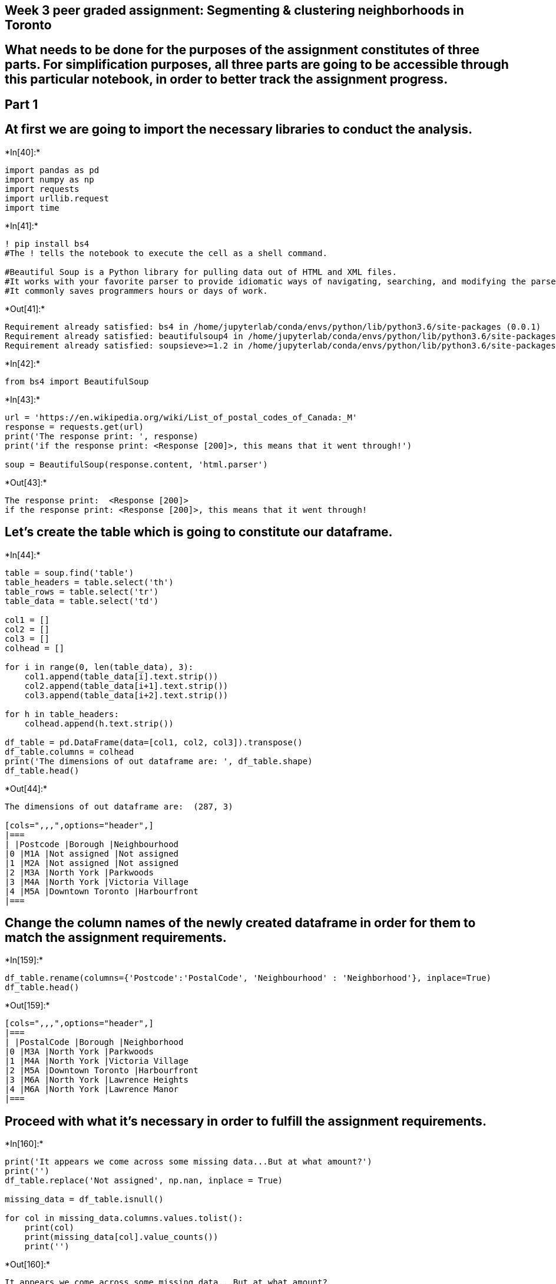== Week 3 peer graded assignment: Segmenting & clustering neighborhoods in Toronto

== What needs to be done for the purposes of the assignment constitutes of three parts. For simplification purposes, all three parts are going to be accessible through this particular notebook, in order to better track the assignment progress.

== Part 1

== At first we are going to import the necessary libraries to conduct the analysis.


+*In[40]:*+
[source, ipython3]
----
import pandas as pd
import numpy as np
import requests
import urllib.request
import time
----


+*In[41]:*+
[source, ipython3]
----
! pip install bs4
#The ! tells the notebook to execute the cell as a shell command.

#Beautiful Soup is a Python library for pulling data out of HTML and XML files. 
#It works with your favorite parser to provide idiomatic ways of navigating, searching, and modifying the parse tree. 
#It commonly saves programmers hours or days of work.
----


+*Out[41]:*+
----
Requirement already satisfied: bs4 in /home/jupyterlab/conda/envs/python/lib/python3.6/site-packages (0.0.1)
Requirement already satisfied: beautifulsoup4 in /home/jupyterlab/conda/envs/python/lib/python3.6/site-packages (from bs4) (4.8.1)
Requirement already satisfied: soupsieve>=1.2 in /home/jupyterlab/conda/envs/python/lib/python3.6/site-packages (from beautifulsoup4->bs4) (1.9.5)
----


+*In[42]:*+
[source, ipython3]
----
from bs4 import BeautifulSoup
----


+*In[43]:*+
[source, ipython3]
----
url = 'https://en.wikipedia.org/wiki/List_of_postal_codes_of_Canada:_M'
response = requests.get(url)
print('The response print: ', response)
print('if the response print: <Response [200]>, this means that it went through!')

soup = BeautifulSoup(response.content, 'html.parser')
----


+*Out[43]:*+
----
The response print:  <Response [200]>
if the response print: <Response [200]>, this means that it went through!
----

== Let’s create the table which is going to constitute our dataframe.


+*In[44]:*+
[source, ipython3]
----
table = soup.find('table')
table_headers = table.select('th')
table_rows = table.select('tr')
table_data = table.select('td')

col1 = []
col2 = []
col3 = []
colhead = []

for i in range(0, len(table_data), 3):
    col1.append(table_data[i].text.strip())
    col2.append(table_data[i+1].text.strip())
    col3.append(table_data[i+2].text.strip())
    
for h in table_headers:
    colhead.append(h.text.strip())

df_table = pd.DataFrame(data=[col1, col2, col3]).transpose()
df_table.columns = colhead
print('The dimensions of out dataframe are: ', df_table.shape)
df_table.head()
----


+*Out[44]:*+
----
The dimensions of out dataframe are:  (287, 3)

[cols=",,,",options="header",]
|===
| |Postcode |Borough |Neighbourhood
|0 |M1A |Not assigned |Not assigned
|1 |M2A |Not assigned |Not assigned
|2 |M3A |North York |Parkwoods
|3 |M4A |North York |Victoria Village
|4 |M5A |Downtown Toronto |Harbourfront
|===
----

== Change the column names of the newly created dataframe in order for them to match the assignment requirements.


+*In[159]:*+
[source, ipython3]
----
df_table.rename(columns={'Postcode':'PostalCode', 'Neighbourhood' : 'Neighborhood'}, inplace=True)
df_table.head()
----


+*Out[159]:*+
----
[cols=",,,",options="header",]
|===
| |PostalCode |Borough |Neighborhood
|0 |M3A |North York |Parkwoods
|1 |M4A |North York |Victoria Village
|2 |M5A |Downtown Toronto |Harbourfront
|3 |M6A |North York |Lawrence Heights
|4 |M6A |North York |Lawrence Manor
|===
----

== Proceed with what it’s necessary in order to fulfill the assignment requirements.


+*In[160]:*+
[source, ipython3]
----
print('It appears we come across some missing data...But at what amount?')
print('')
df_table.replace('Not assigned', np.nan, inplace = True)

missing_data = df_table.isnull()

for col in missing_data.columns.values.tolist():
    print(col)
    print(missing_data[col].value_counts())
    print('')
----


+*Out[160]:*+
----
It appears we come across some missing data...But at what amount?

PostalCode
False    210
Name: PostalCode, dtype: int64

Borough
False    210
Name: Borough, dtype: int64

Neighborhood
False    210
Name: Neighborhood, dtype: int64

----


+*In[161]:*+
[source, ipython3]
----
print('Nearly one third of our data seems to be missing from two out of three columns...What is the best practice?')
print('')
print('We have been told to "Only process the cells that have an assigned borough. Ignore cells with a borough that is "Not assigned".')
print('We will drop the rows where a borough is not assigned.')

df_table.dropna(subset = ['Borough'], axis = 0, inplace = True)
#axis=0 means that the deletion takes place each iterative row.

df_table.reset_index(drop = True, inplace = True)

print('')
print('The new dimensions of the df are: ', df_table.shape)
df_table.head()
----


+*Out[161]:*+
----
Nearly one third of our data seems to be missing from two out of three columns...What is the best practice?

We have been told to "Only process the cells that have an assigned borough. Ignore cells with a borough that is "Not assigned".
We will drop the rows where a borough is not assigned.

The new dimensions of the df are:  (210, 3)

[cols=",,,",options="header",]
|===
| |PostalCode |Borough |Neighborhood
|0 |M3A |North York |Parkwoods
|1 |M4A |North York |Victoria Village
|2 |M5A |Downtown Toronto |Harbourfront
|3 |M6A |North York |Lawrence Heights
|4 |M6A |North York |Lawrence Manor
|===
----


+*In[162]:*+
[source, ipython3]
----
print('In which columns does the Neighbourhood column present a NaN value?')
print('')

null_columns = df_table.columns[df_table.isnull().any()]

null_cols = []

for i in list(null_columns):
    null_cols.append(i)
    
null_cols
----


+*Out[162]:*+
----
In which columns does the Neighbourhood column present a NaN value?

[]----


+*In[163]:*+
[source, ipython3]
----
print('In which rows, for the columns we have already found, does the Neighbourhood column present a NaN value?')
print('')
for i in null_cols:
    print(df_table[df_table[i].isnull()][null_columns])
----


+*Out[163]:*+
----
In which rows, for the columns we have already found, does the Neighbourhood column present a NaN value?

----


+*In[165]:*+
[source, ipython3]
----
df_table['Neighborhood'].replace(np.nan, df_table.iloc[5][1], inplace=True)

print('...and a check...:', df_table.iloc[5][2])
----


+*Out[165]:*+
----
...and a check...: Queen's Park
----

== After all these steps, it is time to reach the finalized dataframe, to conclude the Part 1 of this assignment.


+*In[167]:*+
[source, ipython3]
----
print('And now for the last requirement...')
print('')
df_table2 = df_table.groupby(['PostalCode', 'Borough'])['Neighborhood'].apply(', '.join).reset_index()

print('Here the dimensions of our table are: ', df_table2.shape)
df_table2.head(12)
----


+*Out[167]:*+
----
And now for the last requirement...

Here the dimensions of our table are:  (103, 3)

[cols=",,,",options="header",]
|===
| |PostalCode |Borough |Neighborhood
|0 |M1B |Scarborough |Rouge, Malvern
|1 |M1C |Scarborough |Highland Creek, Rouge Hill, Port Union
|2 |M1E |Scarborough |Guildwood, Morningside, West Hill
|3 |M1G |Scarborough |Woburn
|4 |M1H |Scarborough |Cedarbrae
|5 |M1J |Scarborough |Scarborough Village
|6 |M1K |Scarborough |East Birchmount Park, Ionview, Kennedy Park
|7 |M1L |Scarborough |Clairlea, Golden Mile, Oakridge
|8 |M1M |Scarborough |Cliffcrest, Cliffside, Scarborough Village West
|9 |M1N |Scarborough |Birch Cliff, Cliffside West
|10 |M1P |Scarborough |Dorset Park, Scarborough Town Centre, Wexford ...
|11 |M1R |Scarborough |Maryvale, Wexford
|===
----

== Part 2

== We are going to have to install geocoder in order to be able to proceed.


+*In[172]:*+
[source, ipython3]
----
! pip install geocoder
----


+*Out[172]:*+
----
Collecting geocoder
[?25l  Downloading https://files.pythonhosted.org/packages/4f/6b/13166c909ad2f2d76b929a4227c952630ebaf0d729f6317eb09cbceccbab/geocoder-1.38.1-py2.py3-none-any.whl (98kB)
[K     |████████████████████████████████| 102kB 18.8MB/s ta 0:00:01
[?25hCollecting ratelim (from geocoder)
  Downloading https://files.pythonhosted.org/packages/f2/98/7e6d147fd16a10a5f821db6e25f192265d6ecca3d82957a4fdd592cad49c/ratelim-0.1.6-py2.py3-none-any.whl
Requirement already satisfied: requests in /home/jupyterlab/conda/envs/python/lib/python3.6/site-packages (from geocoder) (2.22.0)
Collecting future (from geocoder)
[?25l  Downloading https://files.pythonhosted.org/packages/45/0b/38b06fd9b92dc2b68d58b75f900e97884c45bedd2ff83203d933cf5851c9/future-0.18.2.tar.gz (829kB)
[K     |████████████████████████████████| 829kB 33.8MB/s eta 0:00:01
[?25hRequirement already satisfied: six in /home/jupyterlab/conda/envs/python/lib/python3.6/site-packages (from geocoder) (1.13.0)
Collecting click (from geocoder)
[?25l  Downloading https://files.pythonhosted.org/packages/fa/37/45185cb5abbc30d7257104c434fe0b07e5a195a6847506c074527aa599ec/Click-7.0-py2.py3-none-any.whl (81kB)
[K     |████████████████████████████████| 81kB 15.1MB/s eta 0:00:01
[?25hRequirement already satisfied: decorator in /home/jupyterlab/conda/envs/python/lib/python3.6/site-packages (from ratelim->geocoder) (4.4.1)
Requirement already satisfied: urllib3!=1.25.0,!=1.25.1,<1.26,>=1.21.1 in /home/jupyterlab/conda/envs/python/lib/python3.6/site-packages (from requests->geocoder) (1.25.7)
Requirement already satisfied: chardet<3.1.0,>=3.0.2 in /home/jupyterlab/conda/envs/python/lib/python3.6/site-packages (from requests->geocoder) (3.0.4)
Requirement already satisfied: idna<2.9,>=2.5 in /home/jupyterlab/conda/envs/python/lib/python3.6/site-packages (from requests->geocoder) (2.8)
Requirement already satisfied: certifi>=2017.4.17 in /home/jupyterlab/conda/envs/python/lib/python3.6/site-packages (from requests->geocoder) (2019.11.28)
Building wheels for collected packages: future
  Building wheel for future (setup.py) ... [?25ldone
[?25h  Stored in directory: /home/jupyterlab/.cache/pip/wheels/8b/99/a0/81daf51dcd359a9377b110a8a886b3895921802d2fc1b2397e
Successfully built future
Installing collected packages: ratelim, future, click, geocoder
Successfully installed click-7.0 future-0.18.2 geocoder-1.38.1 ratelim-0.1.6
----


+*In[173]:*+
[source, ipython3]
----
import geocoder
----

== Now let’s reach the csv file in order to proceed.


+*In[186]:*+
[source, ipython3]
----
# The given csv file is used for the lon and lat values
!wget -O GeoCord.csv http://cocl.us/Geospatial_data/
----


+*Out[186]:*+
----
--2019-12-10 12:10:29--  http://cocl.us/Geospatial_data/
Resolving cocl.us (cocl.us)... 169.48.113.194
Connecting to cocl.us (cocl.us)|169.48.113.194|:80... connected.
HTTP request sent, awaiting response... 301 Moved Permanently
Location: https://cocl.us/Geospatial_data/ [following]
--2019-12-10 12:10:29--  https://cocl.us/Geospatial_data/
Connecting to cocl.us (cocl.us)|169.48.113.194|:443... connected.
HTTP request sent, awaiting response... 301 Moved Permanently
Location: https://ibm.box.com/shared/static/9afzr83pps4pwf2smjjcf1y5mvgb18rr.csv [following]
--2019-12-10 12:10:30--  https://ibm.box.com/shared/static/9afzr83pps4pwf2smjjcf1y5mvgb18rr.csv
Resolving ibm.box.com (ibm.box.com)... 107.152.26.197, 107.152.27.197
Connecting to ibm.box.com (ibm.box.com)|107.152.26.197|:443... connected.
HTTP request sent, awaiting response... 301 Moved Permanently
Location: /public/static/9afzr83pps4pwf2smjjcf1y5mvgb18rr.csv [following]
--2019-12-10 12:10:31--  https://ibm.box.com/public/static/9afzr83pps4pwf2smjjcf1y5mvgb18rr.csv
Reusing existing connection to ibm.box.com:443.
HTTP request sent, awaiting response... 301 Moved Permanently
Location: https://ibm.ent.box.com/public/static/9afzr83pps4pwf2smjjcf1y5mvgb18rr.csv [following]
--2019-12-10 12:10:31--  https://ibm.ent.box.com/public/static/9afzr83pps4pwf2smjjcf1y5mvgb18rr.csv
Resolving ibm.ent.box.com (ibm.ent.box.com)... 107.152.27.211, 107.152.26.211
Connecting to ibm.ent.box.com (ibm.ent.box.com)|107.152.27.211|:443... connected.
HTTP request sent, awaiting response... 302 Found
Location: https://public.boxcloud.com/d/1/b1!IYwxCpgJN4hGRSJCASLgAyZbwvF_8fPY77RObL7svVSZWhkqp8MWXheboysyYshtFUhrS8zAsiKtZkPgVroXGyNMWUwT4Az5E3borwZVCyjWtY8sa0RzB36W7SL_ro0OyRukVex7mkybwDY0SzyDi0FqNbGebt5AC6hODyyqJF3oRCpTzAmVXqTOkFeKzBBJkLN8CF2WXLqyTPml3_sMhJ-QbMADFLzxGDqbcK-ncIVhbHNQwrn39HWtchm0JxiZriPNrTdtCLMO_ICdzcyyPIMZS-cIUJBRoqaoSgLwWV-Rz4f2GsRhOWwndx3lHrxcfzjwuhGMDuDgLAzxYtXnN_Q7hlRpZjLQH1EZaoYu_Bl3fJBgfwpjp07ulq7ieUSGuFFf0rQMQOFUUyzvaTIvI-7x-O-NE2ga_NZMJ0V8_T1lLWodM8ljOzOP151SRsRWXHl2WDNVrEojxlA6JFvjxTQhHhO1AqMIt5rqPX418n2N7mKIL41USGZ4jaTe48Pp2GVb6emQ586-dVltR49stXy-EuRfFLDJ4UcbA2piUI19oPU4s9fe2Kvy43A1tHCKzQGvVmEZrhx_V3eaf6Us_aP1Z8Pl5pC3dtwo2WRRAIENRVHtGM7gRhzIrQ-_o8BTiLj7OOCgIBFv6gWZV2SOJRh6UJiqcVCQ3aqNTBCL8TfjwquY0pu49cdlknIol1qYR6IFHTtQQalWPdtjrP8a1_VVaV4zifKxEi24OUOnCwr9uI3TANQxZRraInR9IQ6dkF5vhQmBJXywS2iMgMISNgo972hNsdkftI6A1hW28JgHl5XeOOfrhHIJ2DEHagYZER4ggd07WrCPdNNgqig5eAE7l-jj-vohmePJjisYB3Mw4QoTChcRr1Eo4wTtnonZcINjQBJZFCo3F_CshKhfBbxJrw5HItWTPdW-n_skbqLJW9IjBOzs-dfx3RnujynGalvS2l04S1Fc2qlhsPs2-p9WCK-3VOLp5bxeVTDqw1mn_PFEJyLq03ldO2JyuV7JAedDTD-KSTQ5W9LUpKDlMkOBtNZQ00PW-reCQ73vmxHSYtWGvzHQr-Mb8kSEzUG0OnSE_psDhDDT7g3lRmlb2xFbCd1hUCz0ZF9ZbyVui-8l7SiyHLiyqkMNOwSGpH72KSAGi5HsXOfIHGyZFYqgyIDRURdKlB1qwbUu43zTPhjxVM0o04gVEmFESetMO-flHd3q9fUOOlCXl8WgqWfXH6O2xaNwJ7I_ucuoK-5Rn0RVKBd-Ke8OifS-fc9XH98rxxI8xgpOu9ug9_7vR9VtqXGKaVUWXey0Noz810VWV4w06JyhGr0AtAP4RcLmEw3XNORw-oIDesRi4rbcMlaDxUfA2grTqnC10DPM3BamQ-abGy782GmrFh1Y0LK8/download [following]
--2019-12-10 12:10:31--  https://public.boxcloud.com/d/1/b1!IYwxCpgJN4hGRSJCASLgAyZbwvF_8fPY77RObL7svVSZWhkqp8MWXheboysyYshtFUhrS8zAsiKtZkPgVroXGyNMWUwT4Az5E3borwZVCyjWtY8sa0RzB36W7SL_ro0OyRukVex7mkybwDY0SzyDi0FqNbGebt5AC6hODyyqJF3oRCpTzAmVXqTOkFeKzBBJkLN8CF2WXLqyTPml3_sMhJ-QbMADFLzxGDqbcK-ncIVhbHNQwrn39HWtchm0JxiZriPNrTdtCLMO_ICdzcyyPIMZS-cIUJBRoqaoSgLwWV-Rz4f2GsRhOWwndx3lHrxcfzjwuhGMDuDgLAzxYtXnN_Q7hlRpZjLQH1EZaoYu_Bl3fJBgfwpjp07ulq7ieUSGuFFf0rQMQOFUUyzvaTIvI-7x-O-NE2ga_NZMJ0V8_T1lLWodM8ljOzOP151SRsRWXHl2WDNVrEojxlA6JFvjxTQhHhO1AqMIt5rqPX418n2N7mKIL41USGZ4jaTe48Pp2GVb6emQ586-dVltR49stXy-EuRfFLDJ4UcbA2piUI19oPU4s9fe2Kvy43A1tHCKzQGvVmEZrhx_V3eaf6Us_aP1Z8Pl5pC3dtwo2WRRAIENRVHtGM7gRhzIrQ-_o8BTiLj7OOCgIBFv6gWZV2SOJRh6UJiqcVCQ3aqNTBCL8TfjwquY0pu49cdlknIol1qYR6IFHTtQQalWPdtjrP8a1_VVaV4zifKxEi24OUOnCwr9uI3TANQxZRraInR9IQ6dkF5vhQmBJXywS2iMgMISNgo972hNsdkftI6A1hW28JgHl5XeOOfrhHIJ2DEHagYZER4ggd07WrCPdNNgqig5eAE7l-jj-vohmePJjisYB3Mw4QoTChcRr1Eo4wTtnonZcINjQBJZFCo3F_CshKhfBbxJrw5HItWTPdW-n_skbqLJW9IjBOzs-dfx3RnujynGalvS2l04S1Fc2qlhsPs2-p9WCK-3VOLp5bxeVTDqw1mn_PFEJyLq03ldO2JyuV7JAedDTD-KSTQ5W9LUpKDlMkOBtNZQ00PW-reCQ73vmxHSYtWGvzHQr-Mb8kSEzUG0OnSE_psDhDDT7g3lRmlb2xFbCd1hUCz0ZF9ZbyVui-8l7SiyHLiyqkMNOwSGpH72KSAGi5HsXOfIHGyZFYqgyIDRURdKlB1qwbUu43zTPhjxVM0o04gVEmFESetMO-flHd3q9fUOOlCXl8WgqWfXH6O2xaNwJ7I_ucuoK-5Rn0RVKBd-Ke8OifS-fc9XH98rxxI8xgpOu9ug9_7vR9VtqXGKaVUWXey0Noz810VWV4w06JyhGr0AtAP4RcLmEw3XNORw-oIDesRi4rbcMlaDxUfA2grTqnC10DPM3BamQ-abGy782GmrFh1Y0LK8/download
Resolving public.boxcloud.com (public.boxcloud.com)... 107.152.24.200
Connecting to public.boxcloud.com (public.boxcloud.com)|107.152.24.200|:443... connected.
HTTP request sent, awaiting response... 200 OK
Length: 2891 (2.8K) [text/csv]
Saving to: ‘GeoCord.csv’

GeoCord.csv         100%[===================>]   2.82K  --.-KB/s    in 0s      

2019-12-10 12:10:32 (82.5 MB/s) - ‘GeoCord.csv’ saved [2891/2891]

----


+*In[199]:*+
[source, ipython3]
----
#importing the csv into a pandas dataframe
Coordinates = pd.read_csv('GeoCord.csv')
Coordinates.head()
----


+*Out[199]:*+
----
[cols=",,,",options="header",]
|===
| |Postal Code |Latitude |Longitude
|0 |M1B |43.806686 |-79.194353
|1 |M1C |43.784535 |-79.160497
|2 |M1E |43.763573 |-79.188711
|3 |M1G |43.770992 |-79.216917
|4 |M1H |43.773136 |-79.239476
|===
----


+*In[201]:*+
[source, ipython3]
----
#I want to combine the two dataframes together, thus the column which will be used for this combination to take place, 
#PostalCode, should have the same name in both of these dataframes
Coordinates.rename(columns = {'Postal Code':"PostalCode"}, inplace = True)
Coordinates.head()
----


+*Out[201]:*+
----
[cols=",,,",options="header",]
|===
| |PostalCode |Latitude |Longitude
|0 |M1B |43.806686 |-79.194353
|1 |M1C |43.784535 |-79.160497
|2 |M1E |43.763573 |-79.188711
|3 |M1G |43.770992 |-79.216917
|4 |M1H |43.773136 |-79.239476
|===
----

== Let the dataframe combination take place.


+*In[203]:*+
[source, ipython3]
----
df_table3 = pd.concat([df_table2, Coordinates], axis = 1)

print('The dimensions of the new dataframe are the following:', df_table3.shape)
print('')
df_table3.head(12)
----


+*Out[203]:*+
----
The dimensions of the new dataframe are the following: (103, 6)


[cols=",,,,,,",options="header",]
|===
| |PostalCode |Borough |Neighborhood |PostalCode |Latitude |Longitude
|0 |M1B |Scarborough |Rouge, Malvern |M1B |43.806686 |-79.194353

|1 |M1C |Scarborough |Highland Creek, Rouge Hill, Port Union |M1C
|43.784535 |-79.160497

|2 |M1E |Scarborough |Guildwood, Morningside, West Hill |M1E |43.763573
|-79.188711

|3 |M1G |Scarborough |Woburn |M1G |43.770992 |-79.216917

|4 |M1H |Scarborough |Cedarbrae |M1H |43.773136 |-79.239476

|5 |M1J |Scarborough |Scarborough Village |M1J |43.744734 |-79.239476

|6 |M1K |Scarborough |East Birchmount Park, Ionview, Kennedy Park |M1K
|43.727929 |-79.262029

|7 |M1L |Scarborough |Clairlea, Golden Mile, Oakridge |M1L |43.711112
|-79.284577

|8 |M1M |Scarborough |Cliffcrest, Cliffside, Scarborough Village West
|M1M |43.716316 |-79.239476

|9 |M1N |Scarborough |Birch Cliff, Cliffside West |M1N |43.692657
|-79.264848

|10 |M1P |Scarborough |Dorset Park, Scarborough Town Centre, Wexford ...
|M1P |43.757410 |-79.273304

|11 |M1R |Scarborough |Maryvale, Wexford |M1R |43.750072 |-79.295849
|===
----

== Part 3


+*In[217]:*+
[source, ipython3]
----
!conda install -c conda-forge geopy --yes
!conda install -c conda-forge folium=0.5.0 --yes
----


+*Out[217]:*+
----
Solving environment: done


==> WARNING: A newer version of conda exists. <==
  current version: 4.5.11
  latest version: 4.7.12

Please update conda by running

    $ conda update -n base -c defaults conda



# All requested packages already installed.

Solving environment: done


==> WARNING: A newer version of conda exists. <==
  current version: 4.5.11
  latest version: 4.7.12

Please update conda by running

    $ conda update -n base -c defaults conda



# All requested packages already installed.

----

== We only want to work with boroughs which contain the word ``Toronto''.


+*In[218]:*+
[source, ipython3]
----
df_table3['Borough'].value_counts()
----


+*Out[218]:*+
----North York          24
Downtown Toronto    19
Scarborough         17
Etobicoke           11
Central Toronto      9
West Toronto         6
York                 5
East York            5
East Toronto         5
Mississauga          1
Queen's Park         1
Name: Borough, dtype: int64----

== So now we create a dataframe, only containing the boroughs which have something to do with Toronto.


+*In[219]:*+
[source, ipython3]
----
df_toronto = df_table3[df_table3['Borough'].str.contains('Toronto')]
df_toronto.head()
----


+*Out[219]:*+
----
[cols=",,,,,,",options="header",]
|===
| |PostalCode |Borough |Neighborhood |PostalCode |Latitude |Longitude
|37 |M4E |East Toronto |The Beaches |M4E |43.676357 |-79.293031

|41 |M4K |East Toronto |The Danforth West, Riverdale |M4K |43.679557
|-79.352188

|42 |M4L |East Toronto |The Beaches West, India Bazaar |M4L |43.668999
|-79.315572

|43 |M4M |East Toronto |Studio District |M4M |43.659526 |-79.340923

|44 |M4N |Central Toronto |Lawrence Park |M4N |43.728020 |-79.388790
|===
----

== Which are the coordinates of Toronto?


+*In[220]:*+
[source, ipython3]
----
from geopy.geocoders import Nominatim
address = 'Toronto, Canada'
geolocator = Nominatim(user_agent="toronto_explorer")
location = geolocator.geocode(address)
latitude = location.latitude
longitude = location.longitude
print('The geograpical coordinate of Toronto are {}, {}.'.format(latitude, longitude))
----


+*Out[220]:*+
----
The geograpical coordinate of Toronto are 43.653963, -79.387207.
----

== Now let’s visualize the map.


+*In[221]:*+
[source, ipython3]
----
# Matplotlib and associated plotting modules
import matplotlib.cm as cm
import matplotlib.colors as colors

# import k-means
from sklearn.cluster import KMeans

import folium # map rendering library
----


+*In[226]:*+
[source, ipython3]
----
map_toronto = folium.Map(location=[latitude, longitude], zoom_start=11)

# add markers to map
for lat, lng, borough, neighborhood in zip(df_toronto['Latitude'], df_toronto['Longitude'], df_toronto['Borough'], df_toronto['Neighborhood']):
    label = '{}, {}'.format(neighborhood, borough)
    label = folium.Popup(label, parse_html=True)
    folium.CircleMarker(
        [lat, lng],
        radius=5,
        popup=label,
        color='blue',
        fill=True,
        fill_color='#3186cc',
        fill_opacity=0.7,
        parse_html=False).add_to(map_toronto)  
    
map_toronto
----


+*Out[226]:*+
----

----
